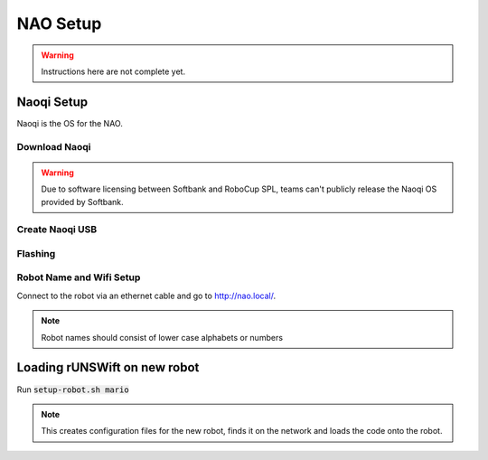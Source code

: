#########
NAO Setup
#########

.. warning::
    Instructions here are not complete yet.

***********
Naoqi Setup
***********

Naoqi is the OS for the NAO.

==============
Download Naoqi
==============

.. warning::
    Due to software licensing between Softbank and RoboCup SPL, teams can't publicly release the Naoqi OS provided by Softbank.


================
Create Naoqi USB
================

========
Flashing
========

=========================
Robot Name and Wifi Setup
=========================

Connect to the robot via an ethernet cable and go to http://nao.local/.


.. note::
    Robot names should consist of lower case alphabets or numbers

*****************************
Loading rUNSWift on new robot
*****************************

Run :code:`setup-robot.sh mario`

.. note::
    This creates configuration files for the new robot, finds it on the network and loads the code onto the robot.

